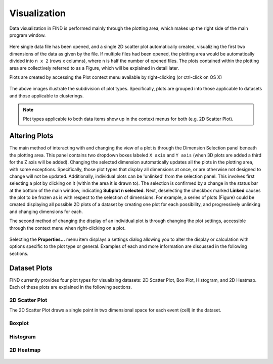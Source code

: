 Visualization
=============
Data visualization in FIND is performed mainly through the plotting area,  
which makes up the right side of the main program window.

.. figure:: figures/data_fig4_fileopened.png
   :scale: 30 %
   
Here single data file has been opened, and a single 2D scatter plot 
automatically created, visualizing the first two dimensions of the data as 
given by the file. If multiple files had been opened, the plotting area would 
be automatically divided into ``n x 2`` (rows x columns), where ``n`` is half 
the number of opened files. The plots contained within the plotting area are 
collectively referred to as a Figure, which will be explained in detail later.

Plots are created by accessing the Plot context menu available by 
right-clicking (or ctrl-click on OS X)

.. figure:: figures/viz_fig2_data_plots.png
   :scale: 30 %
   
.. figure:: figures/viz_fig3_cluster_plots.png
   :scale: 30 %
   
The above images illustrate the subdivision of plot types. Specifically, plots 
are grouped into those applicable to datasets and those applicable to 
clusterings.

.. note:: Plot types applicable to both data items show up in the context menus 
          for both (e.g. 2D Scatter Plot).

Altering Plots
--------------
The main method of interacting with and changing the view of a plot is through 
the Dimension Selection panel beneath the plotting area. This panel contains 
two dropdown boxes labeled ``X axis`` and ``Y axis`` (when 3D plots are added 
a third for the Z axis will be added). Changing the selected dimension 
automatically updates all the plots in the plotting area, with some exceptions. 
Specifically, those plot types that display all dimensions at once, or are 
otherwise not designed to change will not be updated. Additionally, individual 
plots can be 'unlinked' from the selection panel. This involves first selecting 
a plot by clicking on it (within the area it is drawn to). The selection is 
confirmed by a change in the status bar at the bottom of the main window, 
indicating **Subplot n selected**. Next, deselecting the checkbox marked 
**Linked** causes the plot to be frozen as is with respect to the selection 
of dimensions. For example, a series of plots (Figure) could be created 
displaying all possible 2D plots of a dataset by creating one plot for each 
possibility, and progressively unlinking and changing dimensions for each.

The second method of changing the display of an individual plot is through 
changing the plot settings, accessible through the context menu when 
right-clicking on a plot.

.. figure:: figures/viz_fig4_plot_context.png
   :scale: 30 %
   
Selecting the **Properties...** menu item displays a settings dialog allowing 
you to alter the display or calculation with options specific to the plot type 
or general. Examples of each and more information are discussed in the 
following sections.

Dataset Plots
-------------
FIND currently provides four plot types for visualizing datasets: 2D Scatter 
Plot, Box Plot, Histogram, and 2D Heatmap. Each of these plots are explained 
in the following sections.

2D Scatter Plot
^^^^^^^^^^^^^^^
The 2D Scatter Plot draws a single point in two dimensional space for each 
event (cell) in the dataset.  

.. figure:: figures/data_fig4_fileopened.png
   :scale: 30 %

Boxplot
^^^^^^^

.. figure:: figures/viz_fig5_boxplot.png
   :scale: 30 %

Histogram
^^^^^^^^^

.. figure:: figures/viz_fig6_histogram.png
   :scale: 30 %

2D Heatmap
^^^^^^^^^^

.. figure:: figures/viz_fig7_heat.png
   :scale: 30 %
   
   
   
   
   
   
   
   
   
   
   
   
   